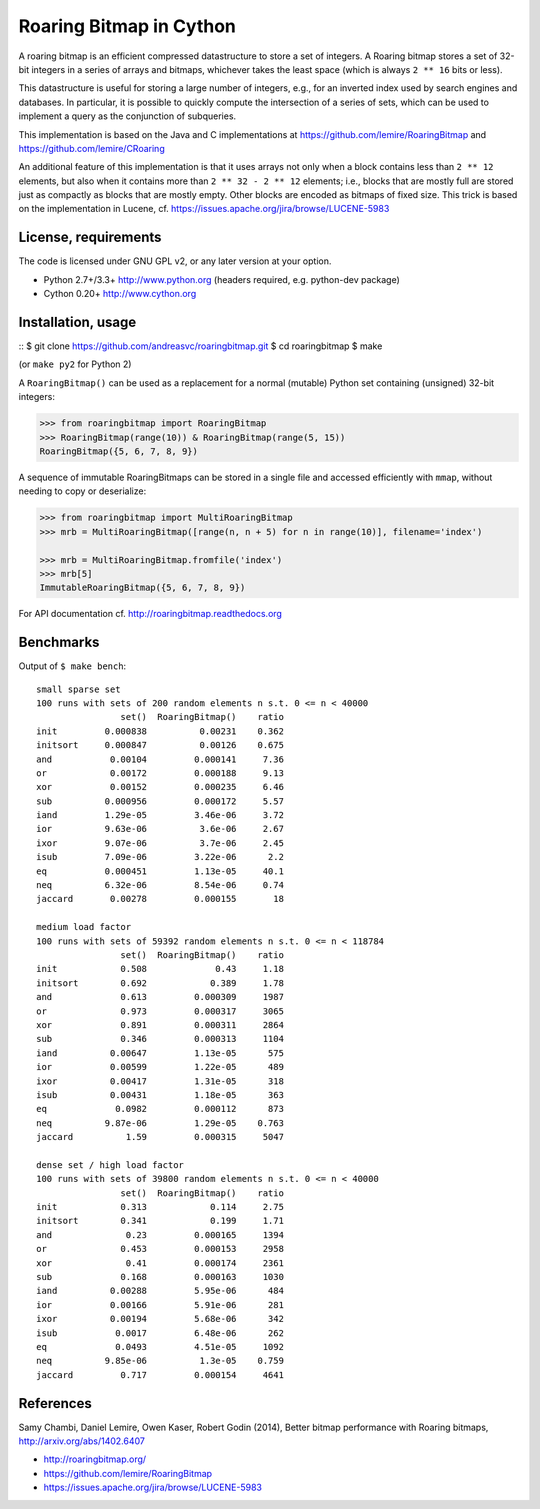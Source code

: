 Roaring Bitmap in Cython
========================

A roaring bitmap is an efficient compressed datastructure to store a set
of integers. A Roaring bitmap stores a set of 32-bit integers in a series of
arrays and bitmaps, whichever takes the least space (which is always
``2 ** 16`` bits or less).

This datastructure is useful for storing a large number of integers, e.g., for
an inverted index used by search engines and databases. In particular, it is
possible to quickly compute the intersection of a series of sets, which can be
used to implement a query as the conjunction of subqueries.

This implementation is based on the Java and C implementations at
https://github.com/lemire/RoaringBitmap
and https://github.com/lemire/CRoaring

An additional feature of this implementation is that it uses arrays not only
when a block contains less than ``2 ** 12`` elements, but also when it contains
more than ``2 ** 32 - 2 ** 12`` elements; i.e., blocks that are mostly full are
stored just as compactly as blocks that are mostly empty. Other blocks are
encoded as bitmaps of fixed size. This trick is based on the implementation in
Lucene, cf. https://issues.apache.org/jira/browse/LUCENE-5983

License, requirements
---------------------
The code is licensed under GNU GPL v2, or any later version at your option.

- Python 2.7+/3.3+  http://www.python.org (headers required, e.g. python-dev package)
- Cython 0.20+      http://www.cython.org

Installation, usage
-------------------
::
$ git clone https://github.com/andreasvc/roaringbitmap.git
$ cd roaringbitmap
$ make

(or ``make py2`` for Python 2)

A ``RoaringBitmap()`` can be used as a replacement for a normal (mutable)
Python set containing (unsigned) 32-bit integers:

.. code-block:: python

    >>> from roaringbitmap import RoaringBitmap
    >>> RoaringBitmap(range(10)) & RoaringBitmap(range(5, 15))
    RoaringBitmap({5, 6, 7, 8, 9})

A sequence of immutable RoaringBitmaps can be stored in a single file and
accessed efficiently with ``mmap``, without needing to copy or deserialize:

.. code-block:: python

    >>> from roaringbitmap import MultiRoaringBitmap
    >>> mrb = MultiRoaringBitmap([range(n, n + 5) for n in range(10)], filename='index')

    >>> mrb = MultiRoaringBitmap.fromfile('index')
    >>> mrb[5]
    ImmutableRoaringBitmap({5, 6, 7, 8, 9})

For API documentation cf. http://roaringbitmap.readthedocs.org

Benchmarks
----------
Output of ``$ make bench``::

    small sparse set
    100 runs with sets of 200 random elements n s.t. 0 <= n < 40000
                    set()  RoaringBitmap()    ratio
    init         0.000838          0.00231    0.362
    initsort     0.000847          0.00126    0.675
    and           0.00104         0.000141     7.36
    or            0.00172         0.000188     9.13
    xor           0.00152         0.000235     6.46
    sub          0.000956         0.000172     5.57
    iand         1.29e-05         3.46e-06     3.72
    ior          9.63e-06          3.6e-06     2.67
    ixor         9.07e-06          3.7e-06     2.45
    isub         7.09e-06         3.22e-06      2.2
    eq           0.000451         1.13e-05     40.1
    neq          6.32e-06         8.54e-06     0.74
    jaccard       0.00278         0.000155       18

    medium load factor
    100 runs with sets of 59392 random elements n s.t. 0 <= n < 118784
                    set()  RoaringBitmap()    ratio
    init            0.508             0.43     1.18
    initsort        0.692            0.389     1.78
    and             0.613         0.000309     1987
    or              0.973         0.000317     3065
    xor             0.891         0.000311     2864
    sub             0.346         0.000313     1104
    iand          0.00647         1.13e-05      575
    ior           0.00599         1.22e-05      489
    ixor          0.00417         1.31e-05      318
    isub          0.00431         1.18e-05      363
    eq             0.0982         0.000112      873
    neq          9.87e-06         1.29e-05    0.763
    jaccard          1.59         0.000315     5047

    dense set / high load factor
    100 runs with sets of 39800 random elements n s.t. 0 <= n < 40000
                    set()  RoaringBitmap()    ratio
    init            0.313            0.114     2.75
    initsort        0.341            0.199     1.71
    and              0.23         0.000165     1394
    or              0.453         0.000153     2958
    xor              0.41         0.000174     2361
    sub             0.168         0.000163     1030
    iand          0.00288         5.95e-06      484
    ior           0.00166         5.91e-06      281
    ixor          0.00194         5.68e-06      342
    isub           0.0017         6.48e-06      262
    eq             0.0493         4.51e-05     1092
    neq          9.85e-06          1.3e-05    0.759
    jaccard         0.717         0.000154     4641

References
----------
Samy Chambi, Daniel Lemire, Owen Kaser, Robert Godin (2014),
Better bitmap performance with Roaring bitmaps,
http://arxiv.org/abs/1402.6407

- http://roaringbitmap.org/
- https://github.com/lemire/RoaringBitmap
- https://issues.apache.org/jira/browse/LUCENE-5983
